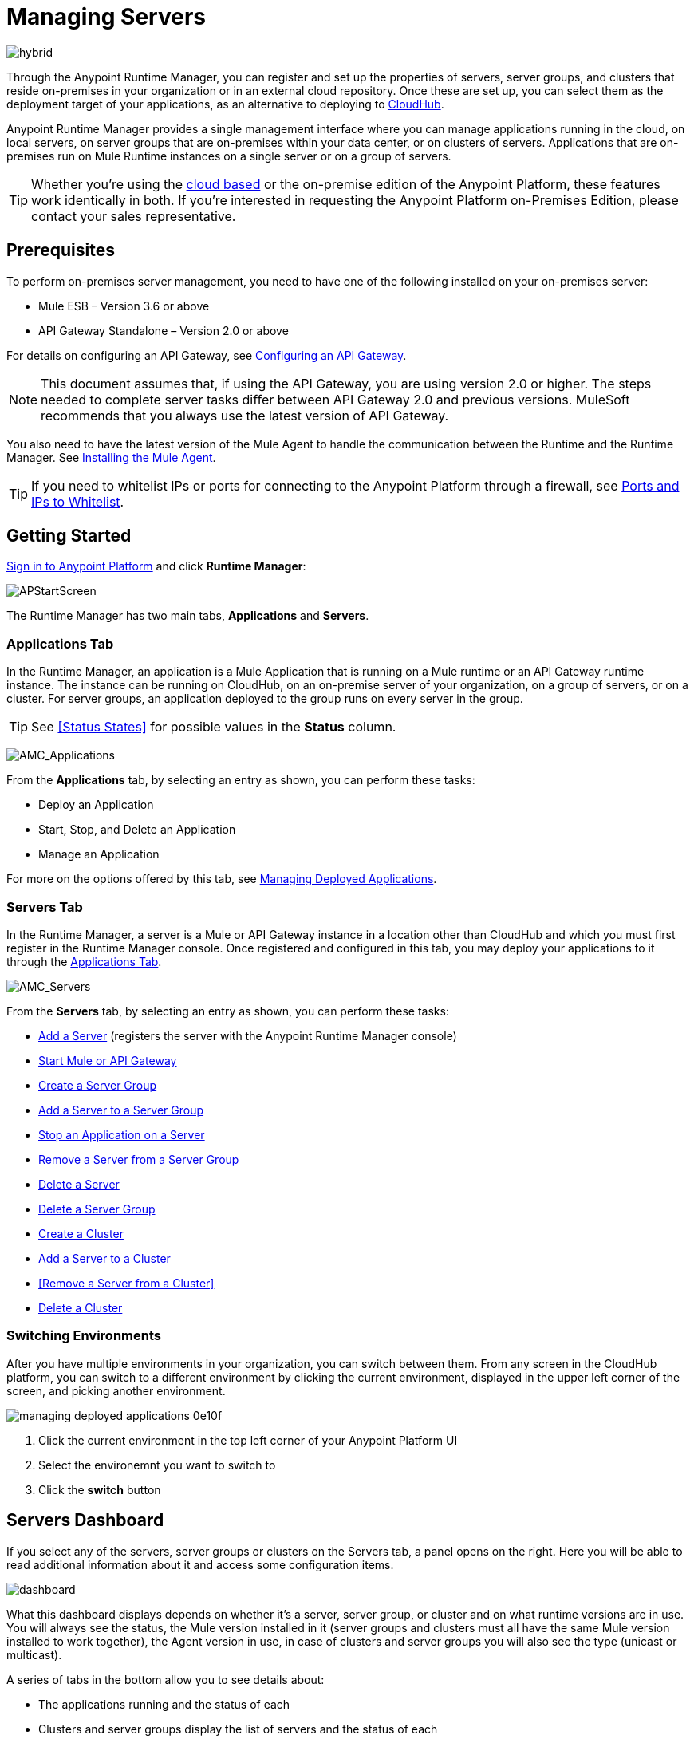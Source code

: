= Managing Servers
:keywords: cloudhub, application, server, server group, on-premise, runtime manager, arm, cluster, clusters

image:hybrid-logo-color.png[hybrid]

Through the Anypoint Runtime Manager, you can register and set up the properties of servers, server groups, and clusters that reside on-premises in your organization or in an external cloud repository. Once these are set up, you can select them as the deployment target of your applications, as an alternative to deploying to link:/runtime-manager/deploying-to-cloudhub[CloudHub].

Anypoint Runtime Manager provides a single management interface where you can manage applications running in the cloud, on local servers, on server groups that are on-premises within your data center, or on clusters of servers. Applications that are on-premises run on Mule Runtime instances on a single server or on a group of servers.

[TIP]
Whether you're using the link:https://anypoint.mulesoft.com[cloud based] or the on-premise edition of the Anypoint Platform, these features work identically in both. If you’re interested in requesting the Anypoint Platform on-Premises Edition, please contact your sales representative.

== Prerequisites

To perform on-premises server management, you need to have one of the following installed on your on-premises server:

* Mule ESB – Version 3.6 or above
* API Gateway Standalone – Version 2.0 or above

For details on configuring an API Gateway, see link:/api-manager/configuring-an-api-gateway[Configuring an API Gateway].

[NOTE]
This document assumes that, if using the API Gateway, you are using version 2.0 or higher. The steps needed to complete server tasks differ between API Gateway 2.0 and previous versions. MuleSoft recommends that you always use the latest version of API Gateway.

You also need to have the latest version of the Mule Agent to handle the communication between the Runtime and the Runtime Manager. See link:/mule-agent/v/1.5/installing-mule-agent[Installing the Mule Agent].

[TIP]
If you need to whitelist IPs or ports for connecting to the Anypoint Platform through a firewall, see link:/mule-agent/v/1.5/installing-mule-agent#ports-and-ips-to-whitelist[Ports and IPs to Whitelist].

== Getting Started

link:https://anypoint.mulesoft.com/#/signin[Sign in to Anypoint Platform] and click *Runtime Manager*:

image:APStartScreen.png[APStartScreen]

The Runtime Manager has two main tabs, *Applications* and *Servers*.

=== Applications Tab

In the Runtime Manager, an application is a Mule Application that is running on a Mule runtime or an API Gateway runtime instance. The instance can be running on CloudHub, on an on-premise server of your organization, on a group of servers, or on a cluster. For server groups, an application deployed to the group runs on every server in the group.

[TIP]
See <<Status States>> for possible values in the *Status* column.

image:AMC_Applications.png[AMC_Applications]

From the *Applications* tab, by selecting an entry as shown, you can perform these tasks:

* Deploy an Application
* Start, Stop, and Delete an Application
* Manage an Application

For more on the options offered by this tab, see link:/runtime-manager/managing-deployed-applications[Managing Deployed Applications].

=== Servers Tab

In the Runtime Manager, a server is a Mule or API Gateway instance in a location other than CloudHub and which you must first register in the Runtime Manager console. Once registered and configured in this tab, you may deploy your applications to it through the link:/runtime-manager/managing-deployed-applications[Applications Tab].

image:AMC_Servers.png[AMC_Servers]

From the *Servers* tab, by selecting an entry as shown, you can perform these tasks:

* <<Add a Server>> (registers the server with the Anypoint Runtime Manager console)
* <<Start Mule or API Gateway>>
* <<Create a Server Group>>
* <<Add a Server to a Server Group>>
* <<Stop an Application on a Server>>
* <<Remove a Server from a Server Group>>
* <<Delete a Server>>
* <<Delete a Server Group>>
* <<Create a Cluster>>
* <<Add a Server to a Cluster>>
* <<Remove a Server from a Cluster>>
* <<Delete a Cluster>>


=== Switching Environments

After you have multiple environments in your organization, you can switch between them. From any screen in the CloudHub platform, you can switch to a different environment by clicking the current environment, displayed in the upper left corner of the screen, and picking another environment.

image::managing-deployed-applications-0e10f.png[]

. Click the current environment in the top left corner of your Anypoint Platform UI
. Select the environemnt you want to switch to
. Click the *switch* button

== Servers Dashboard

If you select any of the servers, server groups or clusters on the Servers tab, a panel opens on the right. Here you will be able to read additional information about it and access some configuration items.

image:dashboard-server.png[dashboard]




What this dashboard displays depends on whether it's a server, server group, or cluster and on what runtime versions are in use. You will always see the status, the Mule version installed in it (server groups and clusters must all have the same Mule version installed to work together), the Agent version in use, in case of clusters and server groups you will also see the type (unicast or multicast).


A series of tabs in the bottom allow you to see details about:

* The applications running and the status of each
* Clusters and server groups display the list of servers and the status of each
* Any plugins, such as link:/runtime-manager/sending-data-from-arm-to-external-monitoring-software[Send data to External Monitoring Software]
* link:/runtime-manager/alerts-on-runtime-manager[Alerts] can be configured to automatically send emails whenever certain events occur

On all panels, two buttons are displayed:

* The *View Dashboard* button, which takes you to the server's dashboard page. This page displays more detailed performance metrics and the evolution of these over time, see link:/runtime-manager/monitoring-dashboards#the-dashboard-for-a-server[Monitoring Dashboards] for more on this.
+
image::managing-servers-7fc41.png[]

* The *Manage Server*  / *Manage Group* / *Manage Cluster* button, which takes you to the <<Settings Page>>.

+
image::managing-servers-ebc52.png[]

=== Settings Page

The settings page can be accessed by either:

* Clicking the *Manage Server*  / *Manage Group* / *Manage Cluster* button on the right pannel that opens when selecting a server

+
image::managing-servers-ebc52.png[]

* Directly clicking on the name of the server / group / cluster on the table

+
image::managing-servers-baa89.png[]

The settings page contains the same infomation that's accesible on the right pannel of the *Servers* section, with the addition of an *Alerts History* tab, that displays a record of the triggered alerts on this server. See link:/runtime-manager/alerts-on-runtime-manager[Alerts on Runtime Manager] for more on this.



== Add a Server

image:server-logo.png[server]

The server communicates with the Runtime Manager via an add-on to the Mule Runtime called link:/mule-agent/[The Mule Agent]. In order to make a server visible in the Runtime Manager console and be able to manage it, you must first register it with the Mule Agent.

[NOTE]
*If the server you want to add is already registered with a different instance of the Runtime Manager*, you won't be able to add it until you remove if from the other instance. To do this, <<Delete a Server, remove the server>> from the server list on the Runtime Manager console and then delete the 'mule-agent.yaml' configuration file found on your '{RUNTIME PARENT FOLDER}/conf' folder.

[NOTE]
*If your environment requires all outbound calls to go through a proxy* you will need to modify the proxy settings in the 'wrapper.conf' file in the '{RUNTIME PARENT FOLDER}/conf' folder.



=== Obtaining the Server Registration Token

To be able to run the command that registers your server with the Mule Agent, you must obtain the unique Token code for your particular instance of the Runtime Manager and environment.

. Go to the *Servers* tab in the Runtime Manager.
. Copy the full sample code that includes your unique token for your Runtime Manager account + environment. You will then run this code in a terminal in a further step.
** If you have not added any servers to the environment yet, you will see the sample displayed right away in this tab.

+
image:empty_servers-add_server_1st_srv-CORR.COMM-REAL-2.png[empty_servers-add_server_1st_srv-CORR.COMM-REAL-2]

** If the environment already contains servers, click *Add Server*. When you do this, you will see this same code that includes the token in it.


=== Run Command

. Run the displayed command (listed below) on each Mule server or API Gateway server, it contains information that is unique to your organization. Running this command enables the Mule server to communicate with Anypoint Runtime Manager. The key included in the `-H` parameter (partly redacted in the image above) is a token generated specifically for your Mule server or API Gateway to authenticate against Anypoint Runtime Manager.

To run this command:

.. In Anypoint Runtime Manager, click *Copy* to copy the displayed command to your clipboard.
.. Open a terminal in the server where your Mule server or API Gateway resides.
.. Go to the `bin` directory inside the Mule server or API Gateway root directory.
.. Paste the command into your terminal.
.. Substitute the last parameter, `server-name`, with the name you want for your server. In the example below, the name is `srv1`.

+
[source,java, linenums]
----
./amc_setup -H 17958da2-[redacted]---1942 srv1
----

+
[TIP]
If running Windows, substitute `amc_setup.bat` for `./amc_setup` (without `./`).
+
.. Press Enter to run the command.
. Check that the command output on your terminal states that the credentials were extracted correctly
. In the *Servers* screen of Anypoint Runtime Manager, you should see that your server (named `srv1` in this example) is listed as *Created*:
+
image:srv1_created.png[srv1_created]

[TIP]
If the server was running when registered, it needs to be restarted for it to start communicating with the Runtime Manager.


==== About the amc_setup Command

The `amc_setup` command described above resides in `$MULE_HOME/bin`. If you do not run it from this directory, you have to either set the `MULE_HOME` environment variable before running the command, or use the `--mule-home` parameter:

[source,java, linenums]
----
/opt/mule-3.7.0/bin/amc_setup --mule-home /opt/mule-3.7.0 -H ...
----

The `amc_setup` script actually invokes the link:/mule-agent/v/1.5/[Mule agent] installation script, which has several useful parameters for configuring security and proxies. For details on the options, see *Installation Options* in link:/mule-agent/v/1.5/installing-mule-agent[Installing Mule Agent].

==== About the Server Registration Token

The registration token provided by Anypoint Runtime Manager (included in the command with the `-H` parameter) is specific to a single environment. For example, if you register a server in a QA environment by clicking *Add Server*, you get one token. However if you try to register into your *Production* environment by also clicking *Add Server*,  you get a different token. Tokens are specific to the environment in which you register a server. You can only copy and paste a token to register multiple Mules if you want all servers to be in the same environment.


== Start Mule or API Gateway

. Start your Mule server or API Gateway. To do so, open a terminal and change directory to the MuleSoft `bin` directory:
** For Mule Server: Run `./mule`
** For API Gateway: Run `./gateway` or `./gateway start`. The first command retains the gateway process in the terminal foreground; when you want to stop the gateway, press `CTRL-C`. If you are running API Gateway in the foreground, your terminal fills with startup messages.

. In the *Servers* screen of Anypoint Runtime Manager, your server's status changes first to *Connected*, then to *Running:*

+
image:srv1_running.png[srv1_running]

[TIP]
See a full reference for server statuses in link:/runtime-manager/managing-deployed-applications#status-states[Status States].

At this point, you have successfully added server `srv1`.

== Restart an Application on a Server

You can restart an application that is currently running on a server from the drop-down menu in the status menu:

image:AMC_RestartApp.png[AMC_RestartApp]


== Stop an Application on a Server

To stop an application that is currently running on a server:

. Click a server entry to display the detail view on the right side of the screen.
. Select *Stop* from the drop-down menu in the Status menu:

+
image:StopAppOnServer.png[StopAppOnServer]

== Delete a Server

To delete a server:

. Click a server entry to display the detail view on the right side of the screen. 

. Click the down arrow below the server name and select *Delete*.

+
image:DeleteServer.png[DeleteServer]

== Create a Server Group

image:server-group-logo.png[server group]

A server group is a set of servers that act as a single deployment target, in which instances of the applications are completely isolated from each other.


To create a server group in Runtime Manager:

. Download and install link:https://www.mulesoft.com/platform/enterprise-integration[Mule Runtime] on two or more physical or virtual servers in your site.
. Sign in to the Anypoint Platform and click *Runtime Manager*:

+
image:APStartScreen.png[CloudHubStartPage]

+
. Click the *Servers* tab and <<Add a Server, register each server to the platform>>.

+
image:ServerStatus_No_Cluster_AllOnline.png[all servers]

. After all servers are registered and visible in the Servers tab, click *Create Group*:

+
image:CreateGroup.png[CreateGroup]

+
This takes you to a settings page:

+
image:AMC_CreateServerGroup.png[AMC_CreateServerGroup]

. Give the server group a name

+
[TIP]
The cluster name must not start or end with a dash, must be at least 3 characters long, no more than 40 characters, must be unique, and contain only letters, numbers, or dashes.

. Click the checkbox for each server to include in the group, and click *Create Group*.

+
[NOTE]
All servers in a server group must be running the same Mule Runtime version and the same Agent version. Also, a server group can be created from servers that all display the status 'Running' or 'Disconnected' but these can't be mixed with servers that display the status 'Created'. You can on the other hand create a server group out of only servers that display the status 'Created'.


== Add a Server to a Server Group

[NOTE]
If you want to add a server to a group that is currently running an existing application, you must first stop and and delete the application before you can add the server to a group.

[NOTE]
Remember that you must first <<Add a Server, register>> each of the servers in the server group, by downloading and installing the same version of the link:https://www.mulesoft.com/platform/mule[Mule Runtime] and then running the link:/runtime-manager/managing-servers#add-a-server[amc_setup] script on each.

. From the *Servers* screen, click a server to view the additional menu, and click *Add Servers*:

+
image:AddServersToGroup.png[AddServersToGroup]

A. fter you select servers to add to the group, click *Add to Group*:

+
image:AddToGroup.png[AddToGroup]


== Remove a Server from a Server Group

To remove a server from a server group:

. Expand the server group entry in the Servers tab and click the *X* icon at the far right of the entry:

+
image:RemoveServerFromAGroup.png[RemoveServerFromAGroup]

. Anypoint Connection Manager displays a verification prompt. Click the check box and click *Remove*.

+
image:RemoveVerifyPrompt.png[RemoveVerifyPrompt]

== Delete a Server Group

To remove a server group from Runtime Manager:

. From the Runtime Manager *Servers* tab, click a server group entry to display the detail view on the right side of the screen. 

. Click the down arrow below the server name and select *Delete group*.

+
image:DeleteGroup.png[DeleteGroup]

. A prompt appears to be sure you want to continue. Click the check box and click *Delete Server Group*

[NOTE]
====
* *Deleting a Server Group doesn't delete the actual servers*, just their pairing as a group. These servers will then be once again displayed in the main server list, from where they can be used individually or be paired up into another Server Group or Cluster.
* *Deleting a Server Group doesn't delete the applications within each server*. If there were apps deployed to the servers in it, they will still be uploaded on them once the group is deleted.
====

== Create a Cluster

image:cluster-logo.png[cluster]

A Cluster is a set of servers that act as a single deployment target, in which instances of the application are aware of one another and share common information and synchronize statuses.

An on-premise cluster enables up to 8 servers to participate in a high availability processing unit so that in case one server should fail, another server takes over processing applications. A cluster can run multiple applications.

[NOTE]
Remember that you must first <<Add a Server, register>> each of the servers in the cluster, by downloading and installing the same version of the link:https://www.mulesoft.com/platform/mule[Mule Runtime] and then running the link:/runtime-manager/managing-servers#add-a-server[amc_setup] script on each.
A cluster can only be made up of servers that are not already in a server group or part of another cluster.

[NOTE]
The minimum Mule version that supports this feature is Mule version 3.7.0 and newer. The minimum Mule Agent version that supports this feature is Agent version 1.1.1 and newer.

To create a cluster in Runtime Manager:

. Download and install link:https://www.mulesoft.com/platform/enterprise-integration[Mule Runtime] on two or more physical or virtual servers in your site.
. Sign in to the Anypoint Platform and click *Runtime Manager*:

+
image:APStartScreen.png[CloudHubStartPage]

+
. Click the *Servers* tab and <<Add a Server, register each server to the platform>>.

+
image:ServerStatus_No_Cluster_AllOnline.png[all servers]

. After all servers are registered and visible in the Servers tab, click *Create Cluster*. Servers can be added to a cluster in any status.

+
image:create_cluster_button.png[CreateCluster]

. Give the cluster a name.

+
[TIP]
The cluster name must not start or end with a dash, must be at least 3 characters long, no more than 40 characters, must be unique, and contain only letters, numbers, or dashes.

. Choose *Multicast* or *Unicast*. For more information, see <<Multicast Versus Unicast, Multicast Versus Unicast>>.
. Click the checkboxes for the names of the servers to add to your cluster, and click *Create Cluster*.

+
[NOTE]
====
* None of the servers you select for creating a new cluster can contain any *previously deployed applications*.

* Multicast servers can be in the link:/runtime-manager/managing-deployed-applications#status-states[*Status States*] 'Running' or 'Disconnected', whereas unicast servers can only be in the state 'Running'. They can't be merely in 'Created' state.

* All servers in a cluster must be running the same *Mule Runtime version* and *Agent version*.
====
+
image:CreateCluster_Multicast.png[CreateACluster]

. Click the cluster name to list details about the cluster. This view also lets you add additional servers, remove servers, and delete the cluster:

+
image:AddingServertoCluster_SidePanel.png[ClusterDetail]


[NOTE]
If you wish to have link:/mule-user-guide/v/3.8/creating-and-managing-a-cluster-manually#object-store-persistence[Object Store persistence] amongst all servers of your cluster, you must link:link:/mule-user-guide/v/3.8/creating-and-managing-a-cluster-manually[create your cluster manually] and use the link:/mule-user-guide/v/3.8/creating-and-managing-a-cluster-manually#quorum-management[quorum feature].


== Add a Server to a Cluster

[NOTE]
Remember that you must first <<Add a Server, register>> each of the servers in the cluster, by downloading and installing the same version of the link:https://www.mulesoft.com/platform/mule[Mule Runtime] and then running the link:/runtime-manager/managing-servers#add-a-server[amc_setup] script on each.
A cluster can only be made up of servers that are not already in a server group or part of another cluster.

To add an additional server to an existing cluster:

. In the Runtime Manager Servers tab, click the name of a cluster to open the details view. 

+
image:server_details.png[server details]

. Click *Add Servers*.

+
image:add_servers_button.png[AddServers]

. Click the checkbox for each server to add to the cluster, and click *Add Servers*

+
image:AddingServertoCluster_SelectServer.png[AddAnotherServer]

[NOTE]
All servers in a cluster must run the same version of Mule runtime and of the Mule Agent.


== Delete a Server From a Cluster

To delete a server from a cluster:

. From the Runtime Manager's *Servers* tab, click the name of a cluster.
. Click the *X* to the right of the server's name:

+
image:DeleteServerX.png[DeleteServerX]
+
A prompt appears to be sure you really want to remove the server from the cluster.

. Click the checkbox to verify your choice, and click *Remove* to complete the action:

+
image:DeleteMessage.png[DeleteMessage]

== Delete a Cluster

To delete a cluster from Runtime Manager:

. From the Runtime Manager *Servers* tab, click the name of a cluster to show details.

+
image:server_details.png[server details]

. Click the down arrow next to the cluster status and click *Delete Cluster*:

+
image:down_arrow_status.png[DeleteServerDownArrow]

. A prompt appears to be sure you want to continue. Click the check box and click *Delete Cluster*:

+
image:DeleteACluster.png[DeleteACluster]


== Clusters vs Server Groups

Both clusters and server groups run applications in multiple distributed nodes, the difference lies in that in a server group, instances of the applications are completely isolated from each other, whilst on a cluster its nodes are aware one another and share common information and synchronize statuses.


== Multicast Versus Unicast

A cluster can be created in the Runtime Manager from servers that are already registered with the Runtime Manager console. While configuring a cluster, you can specify either unicast or multicast options for identifying a node within the cluster:

* *Unicast*. A unicast cluster requires that you configure the IP addresses of which nodes to associate together. No special network configuration is necessary other than to indicate which are the server IP addresses that make up the cluster. Each server needs to be in Running status when it is added to a unicast cluster. If a server has multiple interfaces, use the internal IP, the one that allows a node to have a direct communication with other nodes. Clustering across different subnets is not supported.

+
[NOTE]
Mule relies on the IP address as the unique handle for identifying a server, which means it is impossible to have IP addresses dynamically assigned using DHCP for servers on a unicast cluster. If a server is restarted and uses DHCP to get a new IP address, it needs to be rejoined with the cluster using its new IP address.

* *Multicast*. A multicast cluster groups servers that automatically detect each other. Servers that are part of a multicast cluster should be on the same network segment.
+
One advantage of using multicast is that a server does not need to be running to be configured as a node in a cluster. Another is that you can add nodes to the cluster dynamically without restarting the cluster.

+
[NOTE]
Check with your network administrator if multicast is allowed within your network, as many networks block multicast functionalities.

== Alerts

You can set up email alerts that are sent whenever certain events occur to your servers, such as a server being disconnected, or a server being removed from a cluster. These alerts may be linked to a specific server or to all of them. See link:/runtime-manager/alerts-on-runtime-manager[Alerts] for instructions on how to do this.

== See Also

* Learn how to first link:/runtime-manager/deploying-to-your-own-servers[Deploy Applications to your Own Servers]
* link:/runtime-manager/managing-deployed-applications[Managing Deployed Applications] contains more information on how to manage your application once deployed
* link:/runtime-manager/managing-applications-on-your-own-servers[Managing Applications on Your Own Servers] contains more information specific to on-premise deployments
* See how you can link:/runtime-manager/monitoring[Monitor your Applications]
* A link:/runtime-manager/runtime-manager-api[REST APIs] is also available for deployment to your servers.
